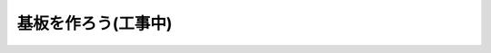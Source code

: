 ***********************************************************
基板を作ろう(工事中)
***********************************************************
